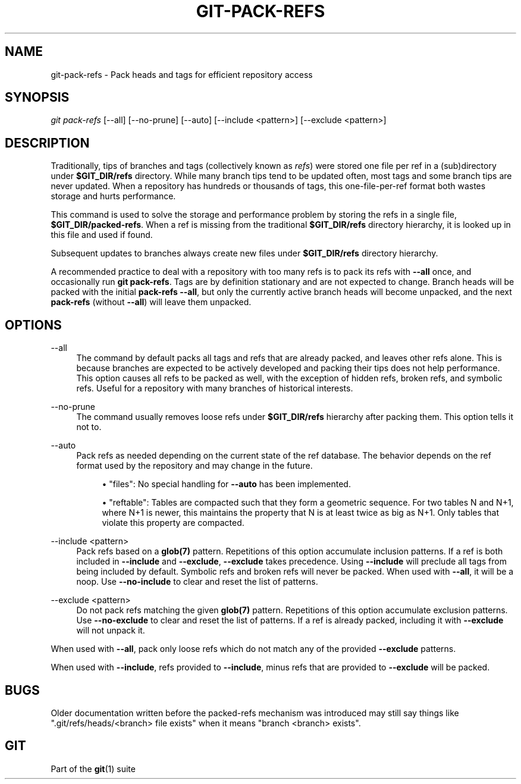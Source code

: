 '\" t
.\"     Title: git-pack-refs
.\"    Author: [FIXME: author] [see http://www.docbook.org/tdg5/en/html/author]
.\" Generator: DocBook XSL Stylesheets vsnapshot <http://docbook.sf.net/>
.\"      Date: 2024-05-30
.\"    Manual: Git Manual
.\"    Source: Git 2.45.1.410.g58bac47f8e
.\"  Language: English
.\"
.TH "GIT\-PACK\-REFS" "1" "2024\-05\-30" "Git 2\&.45\&.1\&.410\&.g58bac4" "Git Manual"
.\" -----------------------------------------------------------------
.\" * Define some portability stuff
.\" -----------------------------------------------------------------
.\" ~~~~~~~~~~~~~~~~~~~~~~~~~~~~~~~~~~~~~~~~~~~~~~~~~~~~~~~~~~~~~~~~~
.\" http://bugs.debian.org/507673
.\" http://lists.gnu.org/archive/html/groff/2009-02/msg00013.html
.\" ~~~~~~~~~~~~~~~~~~~~~~~~~~~~~~~~~~~~~~~~~~~~~~~~~~~~~~~~~~~~~~~~~
.ie \n(.g .ds Aq \(aq
.el       .ds Aq '
.\" -----------------------------------------------------------------
.\" * set default formatting
.\" -----------------------------------------------------------------
.\" disable hyphenation
.nh
.\" disable justification (adjust text to left margin only)
.ad l
.\" -----------------------------------------------------------------
.\" * MAIN CONTENT STARTS HERE *
.\" -----------------------------------------------------------------
.SH "NAME"
git-pack-refs \- Pack heads and tags for efficient repository access
.SH "SYNOPSIS"
.sp
.nf
\fIgit pack\-refs\fR [\-\-all] [\-\-no\-prune] [\-\-auto] [\-\-include <pattern>] [\-\-exclude <pattern>]
.fi
.sp
.SH "DESCRIPTION"
.sp
Traditionally, tips of branches and tags (collectively known as \fIrefs\fR) were stored one file per ref in a (sub)directory under \fB$GIT_DIR/refs\fR directory\&. While many branch tips tend to be updated often, most tags and some branch tips are never updated\&. When a repository has hundreds or thousands of tags, this one\-file\-per\-ref format both wastes storage and hurts performance\&.
.sp
This command is used to solve the storage and performance problem by storing the refs in a single file, \fB$GIT_DIR/packed\-refs\fR\&. When a ref is missing from the traditional \fB$GIT_DIR/refs\fR directory hierarchy, it is looked up in this file and used if found\&.
.sp
Subsequent updates to branches always create new files under \fB$GIT_DIR/refs\fR directory hierarchy\&.
.sp
A recommended practice to deal with a repository with too many refs is to pack its refs with \fB\-\-all\fR once, and occasionally run \fBgit pack\-refs\fR\&. Tags are by definition stationary and are not expected to change\&. Branch heads will be packed with the initial \fBpack\-refs \-\-all\fR, but only the currently active branch heads will become unpacked, and the next \fBpack\-refs\fR (without \fB\-\-all\fR) will leave them unpacked\&.
.SH "OPTIONS"
.PP
\-\-all
.RS 4
The command by default packs all tags and refs that are already packed, and leaves other refs alone\&. This is because branches are expected to be actively developed and packing their tips does not help performance\&. This option causes all refs to be packed as well, with the exception of hidden refs, broken refs, and symbolic refs\&. Useful for a repository with many branches of historical interests\&.
.RE
.PP
\-\-no\-prune
.RS 4
The command usually removes loose refs under
\fB$GIT_DIR/refs\fR
hierarchy after packing them\&. This option tells it not to\&.
.RE
.PP
\-\-auto
.RS 4
Pack refs as needed depending on the current state of the ref database\&. The behavior depends on the ref format used by the repository and may change in the future\&.
.sp
.RS 4
.ie n \{\
\h'-04'\(bu\h'+03'\c
.\}
.el \{\
.sp -1
.IP \(bu 2.3
.\}
"files": No special handling for
\fB\-\-auto\fR
has been implemented\&.
.RE
.sp
.RS 4
.ie n \{\
\h'-04'\(bu\h'+03'\c
.\}
.el \{\
.sp -1
.IP \(bu 2.3
.\}
"reftable": Tables are compacted such that they form a geometric sequence\&. For two tables N and N+1, where N+1 is newer, this maintains the property that N is at least twice as big as N+1\&. Only tables that violate this property are compacted\&.
.RE
.RE
.PP
\-\-include <pattern>
.RS 4
Pack refs based on a
\fBglob(7)\fR
pattern\&. Repetitions of this option accumulate inclusion patterns\&. If a ref is both included in
\fB\-\-include\fR
and
\fB\-\-exclude\fR,
\fB\-\-exclude\fR
takes precedence\&. Using
\fB\-\-include\fR
will preclude all tags from being included by default\&. Symbolic refs and broken refs will never be packed\&. When used with
\fB\-\-all\fR, it will be a noop\&. Use
\fB\-\-no\-include\fR
to clear and reset the list of patterns\&.
.RE
.PP
\-\-exclude <pattern>
.RS 4
Do not pack refs matching the given
\fBglob(7)\fR
pattern\&. Repetitions of this option accumulate exclusion patterns\&. Use
\fB\-\-no\-exclude\fR
to clear and reset the list of patterns\&. If a ref is already packed, including it with
\fB\-\-exclude\fR
will not unpack it\&.
.RE
.sp
When used with \fB\-\-all\fR, pack only loose refs which do not match any of the provided \fB\-\-exclude\fR patterns\&.
.sp
When used with \fB\-\-include\fR, refs provided to \fB\-\-include\fR, minus refs that are provided to \fB\-\-exclude\fR will be packed\&.
.SH "BUGS"
.sp
Older documentation written before the packed\-refs mechanism was introduced may still say things like "\&.git/refs/heads/<branch> file exists" when it means "branch <branch> exists"\&.
.SH "GIT"
.sp
Part of the \fBgit\fR(1) suite
